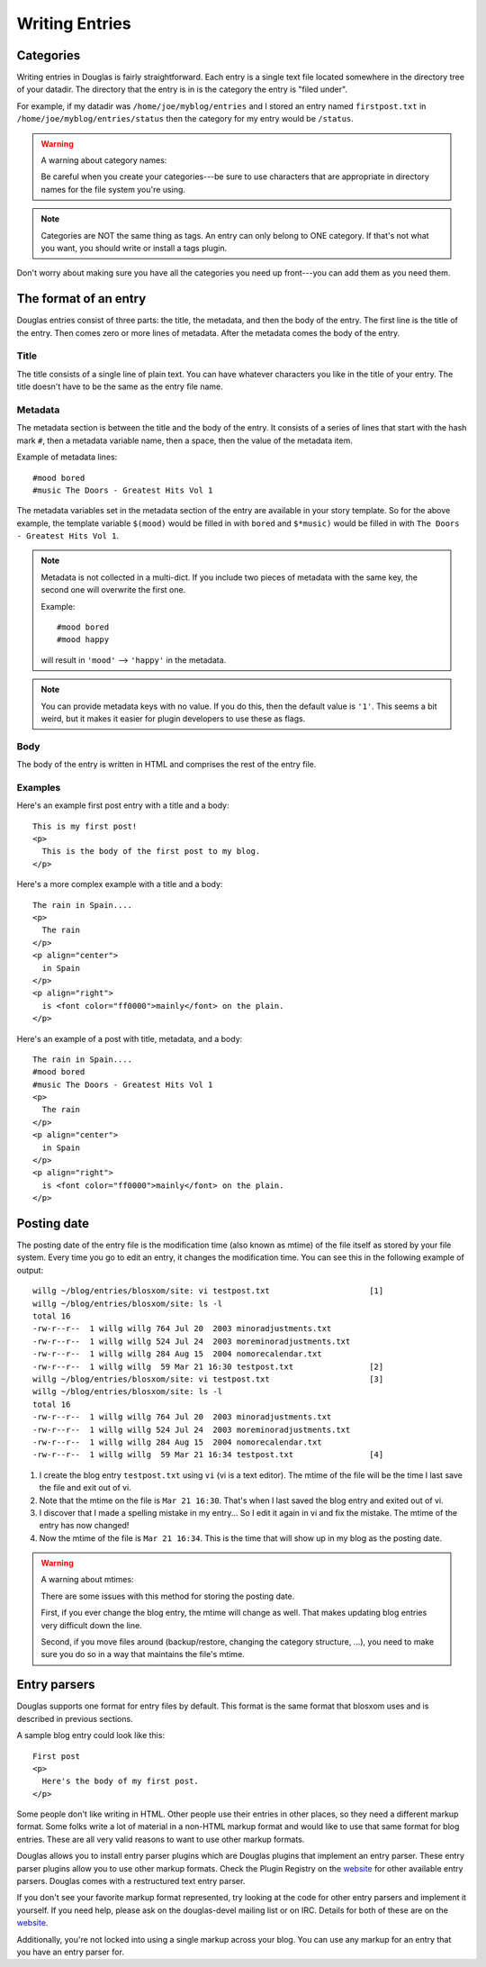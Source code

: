 ===============
Writing Entries
===============

.. _writing-entries:

Categories
==========

Writing entries in Douglas is fairly straightforward.  Each entry is
a single text file located somewhere in the directory tree of your
datadir.  The directory that the entry is in is the category the entry
is "filed under".

For example, if my datadir was ``/home/joe/myblog/entries`` and I
stored an entry named ``firstpost.txt`` in
``/home/joe/myblog/entries/status`` then the category for my entry
would be ``/status``.

.. Warning::

   A warning about category names:

   Be careful when you create your categories---be sure to use
   characters that are appropriate in directory names for the file
   system you're using.

.. Note::

   Categories are NOT the same thing as tags.  An entry can only
   belong to ONE category.  If that's not what you want, you should
   write or install a tags plugin.


Don't worry about making sure you have all the categories you need up
front---you can add them as you need them.



The format of an entry
======================

Douglas entries consist of three parts: the title, the metadata, and
then the body of the entry.  The first line is the title of the entry.
Then comes zero or more lines of metadata.  After the metadata comes
the body of the entry.


Title
-----

The title consists of a single line of plain text.  You can have
whatever characters you like in the title of your entry.  The title
doesn't have to be the same as the entry file name.


Metadata
--------

The metadata section is between the title and the body of the entry.
It consists of a series of lines that start with the hash mark ``#``,
then a metadata variable name, then a space, then the value of the
metadata item.

Example of metadata lines::

   #mood bored
   #music The Doors - Greatest Hits Vol 1


The metadata variables set in the metadata section of the entry are
available in your story template.  So for the above example, the
template variable ``$(mood)`` would be filled in with ``bored`` and
``$*music)`` would be filled in with ``The Doors - Greatest Hits Vol
1``.

.. Note::

   Metadata is not collected in a multi-dict.  If you include two
   pieces of metadata with the same key, the second one will overwrite
   the first one.

   Example::

      #mood bored
      #mood happy

   will result in ``'mood'`` --> ``'happy'`` in the metadata.   


.. Note::

   You can provide metadata keys with no value.  If you do this, then
   the default value is ``'1'``.  This seems a bit weird, but it makes
   it easier for plugin developers to use these as flags.


Body
----

The body of the entry is written in HTML and comprises the rest of the
entry file.


Examples
--------

Here's an example first post entry with a title and a body::

   This is my first post!
   <p>
     This is the body of the first post to my blog.
   </p>


Here's a more complex example with a title and a body::

   The rain in Spain....
   <p>
     The rain
   </p>
   <p align="center">
     in Spain
   </p>
   <p align="right">
     is <font color="ff0000">mainly</font> on the plain.
   </p>


Here's an example of a post with title, metadata, and a body::

   The rain in Spain....
   #mood bored
   #music The Doors - Greatest Hits Vol 1
   <p>
     The rain
   </p>
   <p align="center">
     in Spain
   </p>
   <p align="right">
     is <font color="ff0000">mainly</font> on the plain.
   </p>


Posting date
============

The posting date of the entry file is the modification time (also
known as mtime) of the file itself as stored by your file system.
Every time you go to edit an entry, it changes the modification time.
You can see this in the following example of output::

   willg ~/blog/entries/blosxom/site: vi testpost.txt                     [1]
   willg ~/blog/entries/blosxom/site: ls -l
   total 16
   -rw-r--r--  1 willg willg 764 Jul 20  2003 minoradjustments.txt
   -rw-r--r--  1 willg willg 524 Jul 24  2003 moreminoradjustments.txt
   -rw-r--r--  1 willg willg 284 Aug 15  2004 nomorecalendar.txt
   -rw-r--r--  1 willg willg  59 Mar 21 16:30 testpost.txt                [2]
   willg ~/blog/entries/blosxom/site: vi testpost.txt                     [3]
   willg ~/blog/entries/blosxom/site: ls -l
   total 16
   -rw-r--r--  1 willg willg 764 Jul 20  2003 minoradjustments.txt
   -rw-r--r--  1 willg willg 524 Jul 24  2003 moreminoradjustments.txt
   -rw-r--r--  1 willg willg 284 Aug 15  2004 nomorecalendar.txt
   -rw-r--r--  1 willg willg  59 Mar 21 16:34 testpost.txt                [4]


1. I create the blog entry ``testpost.txt`` using ``vi`` (vi is a text
   editor).  The mtime of the file will be the time I last save the
   file and exit out of vi.

2. Note that the mtime on the file is ``Mar 21 16:30``.  That's when I
   last saved the blog entry and exited out of vi.

3. I discover that I made a spelling mistake in my entry...  So I edit
   it again in vi and fix the mistake.  The mtime of the entry has now
   changed!

4. Now the mtime of the file is ``Mar 21 16:34``.  This is the time
   that will show up in my blog as the posting date.


.. Warning::

   A warning about mtimes:

   There are some issues with this method for storing the posting
   date.

   First, if you ever change the blog entry, the mtime will change as
   well.  That makes updating blog entries very difficult down the
   line.

   Second, if you move files around (backup/restore, changing the
   category structure, ...), you need to make sure you do so in a way
   that maintains the file's mtime.


.. _Entry parsers:

Entry parsers
=============

Douglas supports one format for entry files by default.  This format
is the same format that blosxom uses and is described in previous
sections.

A sample blog entry could look like this::

   First post
   <p>
     Here's the body of my first post.
   </p>


Some people don't like writing in HTML.  Other people use their
entries in other places, so they need a different markup format.  Some
folks write a lot of material in a non-HTML markup format and would
like to use that same format for blog entries.  These are all very
valid reasons to want to use other markup formats.

Douglas allows you to install entry parser plugins which are
Douglas plugins that implement an entry parser.  These entry parser
plugins allow you to use other markup formats.  Check the Plugin
Registry on the `website`_ for other available entry parsers.
Douglas comes with a restructured text entry parser.

If you don't see your favorite markup format represented, try looking
at the code for other entry parsers and implement it yourself.  If you
need help, please ask on the douglas-devel mailing list or on IRC.
Details for both of these are on the `website`_.

.. _website: http://douglas.github.com/

Additionally, you're not locked into using a single markup across your
blog.  You can use any markup for an entry that you have an entry
parser for.
